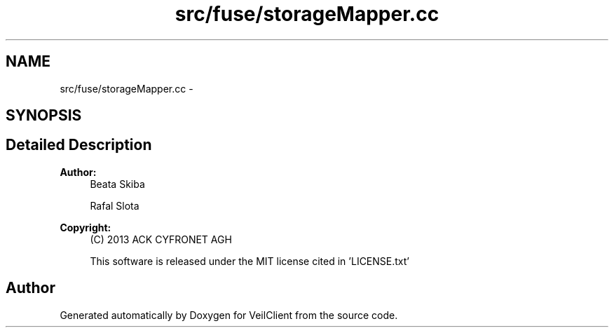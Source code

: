 .TH "src/fuse/storageMapper.cc" 3 "Wed Jul 31 2013" "VeilClient" \" -*- nroff -*-
.ad l
.nh
.SH NAME
src/fuse/storageMapper.cc \- 
.SH SYNOPSIS
.br
.PP
.SH "Detailed Description"
.PP 
\fBAuthor:\fP
.RS 4
Beata Skiba 
.PP
Rafal Slota 
.RE
.PP
\fBCopyright:\fP
.RS 4
(C) 2013 ACK CYFRONET AGH 
.PP
This software is released under the MIT license cited in 'LICENSE\&.txt' 
.RE
.PP

.SH "Author"
.PP 
Generated automatically by Doxygen for VeilClient from the source code\&.
